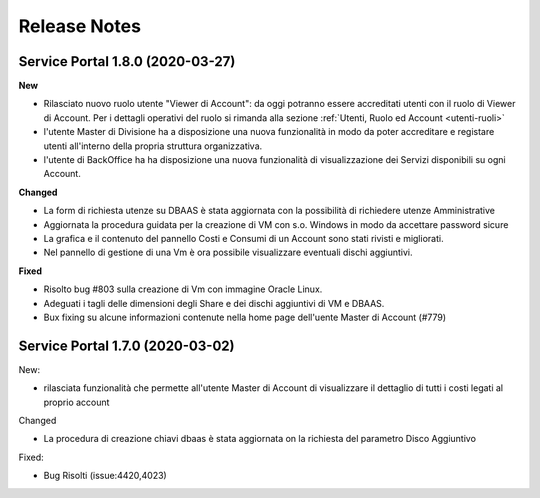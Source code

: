 .. _news:

**Release Notes**
===================================

.. _release-1.8.0:

Service Portal 1.8.0 (2020-03-27)
---------------------------------

**New**

*   Rilasciato nuovo ruolo utente "Viewer di Account":  da oggi potranno essere accreditati
    utenti con il ruolo di Viewer di Account. Per i dettagli operativi del ruolo si rimanda 
    alla sezione :ref:`Utenti, Ruolo ed Account <utenti-ruoli>`

*   l'utente Master di Divisione ha a disposizione una nuova funzionalità in modo da poter
    accreditare e registare utenti all'interno della propria struttura organizzativa.

    
*   l'utente di BackOffice ha ha disposizione una nuova funzionalità di visualizzazione
    dei Servizi disponibili su ogni Account.
    
**Changed**

*   La form di richiesta utenze su DBAAS è stata aggiornata con la possibilità di richiedere utenze Amministrative

*   Aggiornata la procedura guidata per la creazione di VM con s.o. Windows in modo da accettare password sicure

*   La grafica e il contenuto del pannello Costi e Consumi di un Account sono stati rivisti e migliorati.

*   Nel pannello di gestione di una Vm è  ora possibile visualizzare eventuali dischi aggiuntivi.
    

**Fixed**    
    
*   Risolto bug #803 sulla creazione di Vm con immagine Oracle Linux.

*   Adeguati i tagli delle dimensioni degli Share e dei dischi aggiuntivi di VM e DBAAS.

*   Bux fixing su alcune informazioni contenute nella home page dell'uente Master di Account (#779)

.. _release-1.7.0:

Service Portal 1.7.0 (2020-03-02)
---------------------------------

New:

*   rilasciata funzionalità che permette all'utente Master di Account di visualizzare
    il dettaglio di tutti i costi legati al proprio account

    
Changed

*   La procedura di creazione chiavi dbaas è stata aggiornata on la richiesta del parametro
    Disco Aggiuntivo

Fixed:    
    
*   Bug Risolti (issue:4420,4023)
